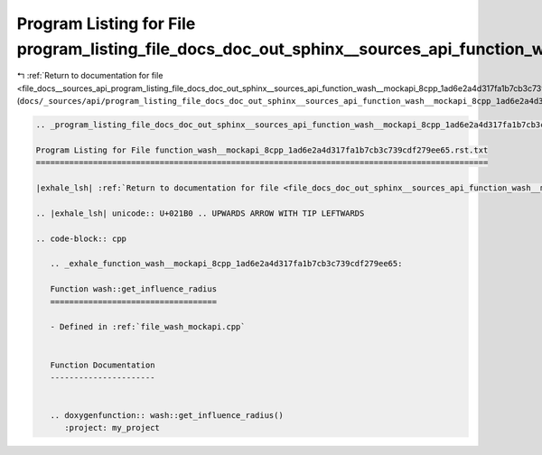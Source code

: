 
.. _program_listing_file_docs__sources_api_program_listing_file_docs_doc_out_sphinx__sources_api_function_wash__mockapi_8cpp_1ad6e2a4d317fa1b7cb3c739cdf279ee65.rst.txt.rst.txt:

Program Listing for File program_listing_file_docs_doc_out_sphinx__sources_api_function_wash__mockapi_8cpp_1ad6e2a4d317fa1b7cb3c739cdf279ee65.rst.txt.rst.txt
=============================================================================================================================================================

|exhale_lsh| :ref:`Return to documentation for file <file_docs__sources_api_program_listing_file_docs_doc_out_sphinx__sources_api_function_wash__mockapi_8cpp_1ad6e2a4d317fa1b7cb3c739cdf279ee65.rst.txt.rst.txt>` (``docs/_sources/api/program_listing_file_docs_doc_out_sphinx__sources_api_function_wash__mockapi_8cpp_1ad6e2a4d317fa1b7cb3c739cdf279ee65.rst.txt.rst.txt``)

.. |exhale_lsh| unicode:: U+021B0 .. UPWARDS ARROW WITH TIP LEFTWARDS

.. code-block:: cpp

   
   .. _program_listing_file_docs_doc_out_sphinx__sources_api_function_wash__mockapi_8cpp_1ad6e2a4d317fa1b7cb3c739cdf279ee65.rst.txt:
   
   Program Listing for File function_wash__mockapi_8cpp_1ad6e2a4d317fa1b7cb3c739cdf279ee65.rst.txt
   ===============================================================================================
   
   |exhale_lsh| :ref:`Return to documentation for file <file_docs_doc_out_sphinx__sources_api_function_wash__mockapi_8cpp_1ad6e2a4d317fa1b7cb3c739cdf279ee65.rst.txt>` (``docs/doc_out/sphinx/_sources/api/function_wash__mockapi_8cpp_1ad6e2a4d317fa1b7cb3c739cdf279ee65.rst.txt``)
   
   .. |exhale_lsh| unicode:: U+021B0 .. UPWARDS ARROW WITH TIP LEFTWARDS
   
   .. code-block:: cpp
   
      .. _exhale_function_wash__mockapi_8cpp_1ad6e2a4d317fa1b7cb3c739cdf279ee65:
      
      Function wash::get_influence_radius
      ===================================
      
      - Defined in :ref:`file_wash_mockapi.cpp`
      
      
      Function Documentation
      ----------------------
      
      
      .. doxygenfunction:: wash::get_influence_radius()
         :project: my_project
